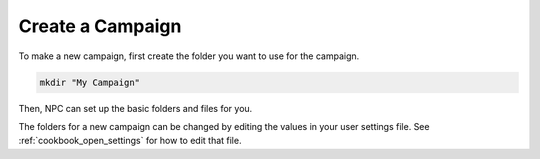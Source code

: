 .. _cookbook_new_campaign:

Create a Campaign
=================

To make a new campaign, first create the folder you want to use for the campaign.

.. code:: sh

    mkdir "My Campaign"

Then, NPC can set up the basic folders and files for you.

.. tab-set::

    .. tab-item:: CLI

        Run the :ref:`cli_init` command. It will prompt you for all the important campaign info.

        .. code:: sh

            npc init "My Campaign"

    .. tab-item:: GUI

        Go to :guilabel:`&File > New Campaign`. You'll be prompted to open the new campaign's directory, then shown a popup which asks you to fill in all the important campaign info.

The folders for a new campaign can be changed by editing the values in your user settings file. See :ref:`cookbook_open_settings` for how to edit that file.
